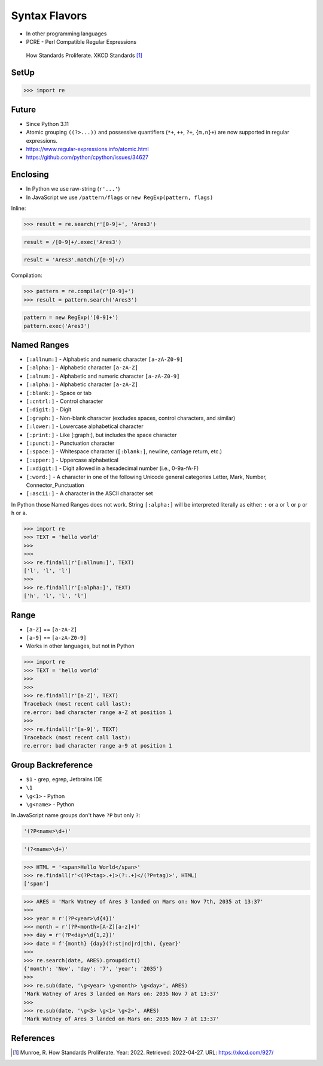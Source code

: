 Syntax Flavors
==============
* In other programming languages
* PCRE - Perl Compatible Regular Expressions

.. figure:: img/regex-xkcd-standards.png

    How Standards Proliferate. XKCD Standards [#xkcd927]_


SetUp
-----
>>> import re


Future
------
* Since Python 3.11
* Atomic grouping ``((?>...))`` and possessive quantifiers (``*+``, ``++``, ``?+``, ``{m,n}+``) are now supported in regular expressions.
* https://www.regular-expressions.info/atomic.html
* https://github.com/python/cpython/issues/34627


Enclosing
---------
* In Python we use raw-string (``r'...'``)
* In JavaScript we use ``/pattern/flags`` or ``new RegExp(pattern, flags)``

Inline:

>>> result = re.search(r'[0-9]+', 'Ares3')

.. code-block:: javascript

    result = /[0-9]+/.exec('Ares3')

.. code-block:: javascript

    result = 'Ares3'.match(/[0-9]+/)

Compilation:

>>> pattern = re.compile(r'[0-9]+')
>>> result = pattern.search('Ares3')

.. code-block:: javascript

    pattern = new RegExp('[0-9]+')
    pattern.exec('Ares3')


Named Ranges
------------
* ``[:allnum:]`` - Alphabetic and numeric character ``[a-zA-Z0-9]``
* ``[:alpha:]`` - Alphabetic character ``[a-zA-Z]``
* ``[:alnum:]`` - Alphabetic and numeric character ``[a-zA-Z0-9]``
* ``[:alpha:]`` - Alphabetic character ``[a-zA-Z]``
* ``[:blank:]`` - Space or tab
* ``[:cntrl:]`` - Control character
* ``[:digit:]`` - Digit
* ``[:graph:]`` - Non-blank character (excludes spaces, control characters, and similar)
* ``[:lower:]`` - Lowercase alphabetical character
* ``[:print:]`` - Like [:graph:], but includes the space character
* ``[:punct:]`` - Punctuation character
* ``[:space:]`` - Whitespace character (``[:blank:]``, newline, carriage return, etc.)
* ``[:upper:]`` - Uppercase alphabetical
* ``[:xdigit:]`` - Digit allowed in a hexadecimal number (i.e., 0-9a-fA-F)
* ``[:word:]`` - A character in one of the following Unicode general categories Letter, Mark, Number, Connector_Punctuation
* ``[:ascii:]`` - A character in the ASCII character set

In Python those Named Ranges does not work. String ``[:alpha:]`` will be
interpreted literally as either: ``:`` or ``a`` or ``l`` or ``p`` or ``h``
or ``a``.

>>> import re
>>> TEXT = 'hello world'
>>>
>>>
>>> re.findall(r'[:allnum:]', TEXT)
['l', 'l', 'l']
>>>
>>> re.findall(r'[:alpha:]', TEXT)
['h', 'l', 'l', 'l']


Range
-----
* ``[a-Z]`` == ``[a-zA-Z]``
* ``[a-9]`` == ``[a-zA-Z0-9]``
* Works in other languages, but not in Python

>>> import re
>>> TEXT = 'hello world'
>>>
>>>
>>> re.findall(r'[a-Z]', TEXT)
Traceback (most recent call last):
re.error: bad character range a-Z at position 1
>>>
>>> re.findall(r'[a-9]', TEXT)
Traceback (most recent call last):
re.error: bad character range a-9 at position 1


Group Backreference
-------------------
* ``$1`` - grep, egrep, Jetbrains IDE
* ``\1``
* ``\g<1>`` - Python
* ``\g<name>`` - Python

In JavaScript name groups don't have ``?P`` but only ``?``:

.. code-block:: python

    '(?P<name>\d+)'

.. code-block:: javascript

    '(?<name>\d+)'


>>> HTML = '<span>Hello World</span>'
>>> re.findall(r'<(?P<tag>.+)>(?:.+)</(?P=tag)>', HTML)
['span']

>>> ARES = 'Mark Watney of Ares 3 landed on Mars on: Nov 7th, 2035 at 13:37'
>>>
>>> year = r'(?P<year>\d{4})'
>>> month = r'(?P<month>[A-Z][a-z]+)'
>>> day = r'(?P<day>\d{1,2})'
>>> date = f'{month} {day}(?:st|nd|rd|th), {year}'
>>>
>>> re.search(date, ARES).groupdict()
{'month': 'Nov', 'day': '7', 'year': '2035'}
>>>
>>> re.sub(date, '\g<year> \g<month> \g<day>', ARES)
'Mark Watney of Ares 3 landed on Mars on: 2035 Nov 7 at 13:37'
>>>
>>> re.sub(date, '\g<3> \g<1> \g<2>', ARES)
'Mark Watney of Ares 3 landed on Mars on: 2035 Nov 7 at 13:37'


References
----------
.. [#xkcd927] Munroe, R. How Standards Proliferate. Year: 2022. Retrieved: 2022-04-27. URL: https://xkcd.com/927/

